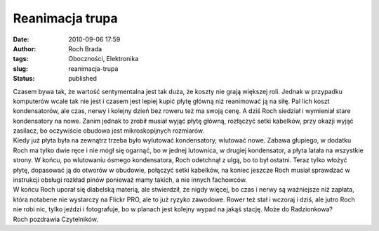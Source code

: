 Reanimacja trupa
################
:date: 2010-09-06 17:59
:author: Roch Brada
:tags: Oboczności, Elektronika
:slug: reanimacja-trupa
:status: published

| Czasem bywa tak, że wartość sentymentalna jest tak duża, że koszty nie grają większej roli. Jednak w przypadku komputerów wcale tak nie jest i czasem jest lepiej kupić płytę główną niż reanimować ją na siłę. Pal lich koszt kondensatorów, ale czas, nerwy i kolejny dzień bez roweru też ma swoją cenę. A dziś Roch siedział i wymieniał stare kondensatory na nowe. Zanim jednak to zrobił musiał wyjąć płytę główną, rozłączyć setki kabelków, przy okazji wyjąć zasilacz, bo oczywiście obudowa jest mikroskopijnych rozmiarów.
| Kiedy już płyta była na zewnątrz trzeba było wylutować kondensatory, wlutować nowe. Zabawa głupiego, w dodatku Roch ma tylko dwie ręce i nie mógł się ogarnąć, bo w jednej lutownica, w drugiej kondensator, a płyta latała na wszystkie strony. W końcu, po wlutowaniu ósmego kondensatora, Roch odetchnął z ulgą, bo to był ostatni. Teraz tylko włożyć płytę, dopasować ją do otworów w obudowie, połączyć setki kabelków, na koniec jeszcze Roch musiał sprawdzać w instrukcji obsługi rozkład pinów ponieważ mamy takich, a nie innych fachowców.
| W końcu Roch uporał się diabelską materią, ale stwierdził, że nigdy więcej, bo czas i nerwy są ważniejsze niż zapłata, która notabene nie wystarczy na Flickr PRO, ale to już ryzyko zawodowe. Rower też stał i wczoraj i dziś, ale jutro Roch nie robi nic, tylko jeździ i fotografuje, bo w planach jest kolejny wypad na jakąś stację. Może do Radzionkowa?
| Roch pozdrawia Czytelników.
